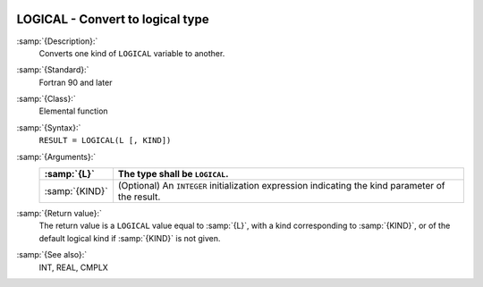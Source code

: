   .. _logical:

LOGICAL - Convert to logical type
*********************************

.. index:: LOGICAL

.. index:: conversion, to logical

:samp:`{Description}:`
  Converts one kind of ``LOGICAL`` variable to another.

:samp:`{Standard}:`
  Fortran 90 and later

:samp:`{Class}:`
  Elemental function

:samp:`{Syntax}:`
  ``RESULT = LOGICAL(L [, KIND])``

:samp:`{Arguments}:`
  ==============  =======================================================
  :samp:`{L}`     The type shall be ``LOGICAL``.
  ==============  =======================================================
  :samp:`{KIND}`  (Optional) An ``INTEGER`` initialization
                  expression indicating the kind parameter of the result.
  ==============  =======================================================

:samp:`{Return value}:`
  The return value is a ``LOGICAL`` value equal to :samp:`{L}`, with a
  kind corresponding to :samp:`{KIND}`, or of the default logical kind if
  :samp:`{KIND}` is not given.

:samp:`{See also}:`
  INT, 
  REAL, 
  CMPLX

